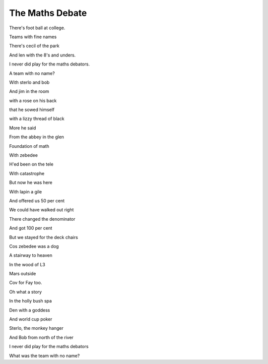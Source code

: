 ==================
 The Maths Debate
==================

There's foot ball at college.

Teams with fine names

There's cecil of the park

And len with the 8's and unders.

I never did play for the maths debators.

A team with no name?

With sterlo and bob

And jim in the room

with a rose on his back

that he sowed himself

with a lizzy thread of black

More he said

From the abbey in the glen

Foundation of math

With zebedee

H'ed been on the tele

With catastrophe

But now he was here

With lapin a gile

And offered us 50 per cent

We could have walked out right

There changed the denominator

And got 100 per cent

But we stayed for the deck chairs

Cos zebedee was a dog

A stairway to heaven

In the wood of L3

Mars outside

Cov for Fay too.

Oh what a story

In the holly bush spa

Den with a goddess

And world cup poker

Sterlo, the monkey hanger

And Bob from north of the river

I never did play for the maths debators

What was the team with no name?
